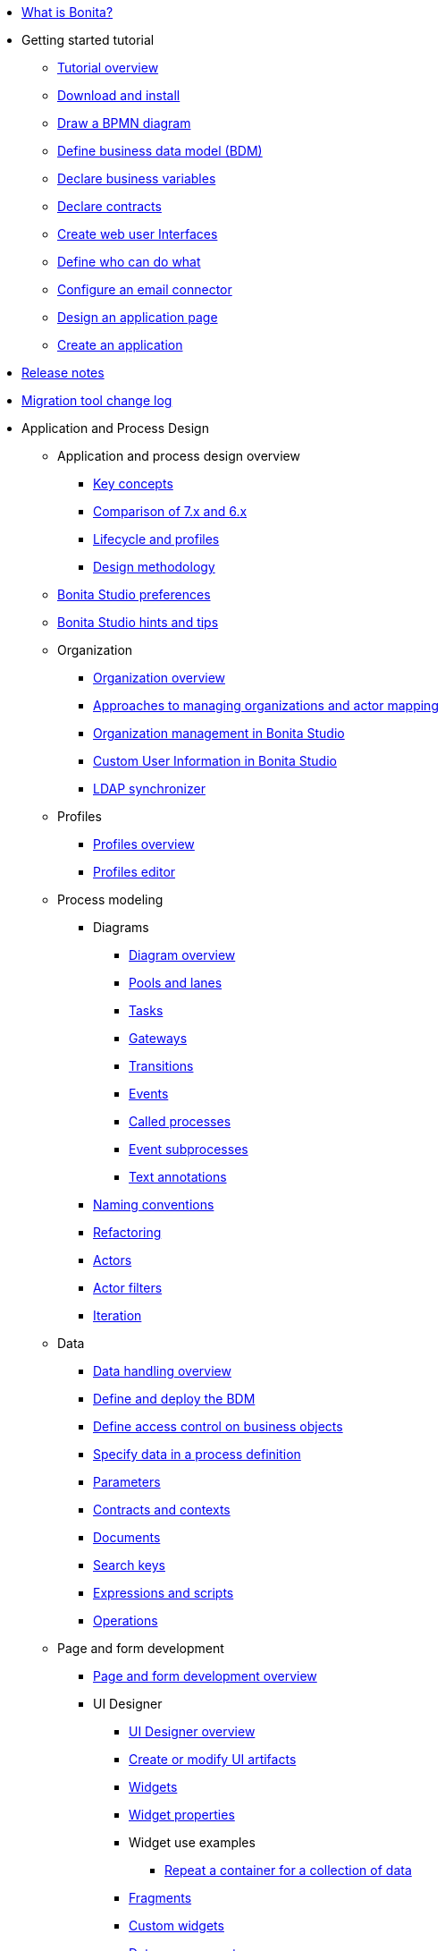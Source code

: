 * xref:what-is-bonita.adoc[What is Bonita?]
* Getting started tutorial
 ** xref:tutorial-overview.adoc[Tutorial overview]
 ** xref:bonita-studio-download-installation.adoc[Download and install]
 ** xref:draw-bpmn-diagram.adoc[Draw a BPMN diagram]
 ** xref:define-business-data-model.adoc[Define business data model (BDM)]
 ** xref:declare-business-variables.adoc[Declare business variables]
 ** xref:declare-contracts.adoc[Declare contracts]
 ** xref:create-web-user-interfaces.adoc[Create web user Interfaces]
 ** xref:define-who-can-do-what.adoc[Define who can do what]
 ** xref:configure-email-connector.adoc[Configure an email connector]
 ** xref:design-application-page.adoc[Design an application page]
 ** xref:create-application.adoc[Create an application]
* xref:release-notes.adoc[Release notes]
* xref:migration-tool.adoc[Migration tool change log]
* Application and Process Design
 ** Application and process design overview
  *** xref:key-concepts.adoc[Key concepts]
  *** xref:comparison-of-7-x-and-6-x.adoc[Comparison of 7.x and 6.x]
  *** xref:lifecycle-and-profiles.adoc[Lifecycle and profiles]
  *** xref:design-methodology.adoc[Design methodology]
 ** xref:bonita-bpm-studio-preferences.adoc[Bonita Studio preferences]
 ** xref:bonita-bpm-studio-hints-and-tips.adoc[Bonita Studio hints and tips]
 ** Organization
  *** xref:organization-overview.adoc[Organization overview]
  *** xref:approaches-to-managing-organizations-and-actor-mapping.adoc[Approaches to managing organizations and actor mapping]
  *** xref:organization-management-in-bonita-bpm-studio.adoc[Organization management in Bonita Studio]
  *** xref:custom-user-information-in-bonita-bpm-studio.adoc[Custom User Information in Bonita Studio]
  *** xref:ldap-synchronizer.adoc[LDAP synchronizer]
 ** Profiles
  *** xref:profiles-overview.adoc[Profiles overview]
  *** xref:profileCreation.adoc[Profiles editor]
 ** Process modeling
  *** Diagrams
   **** xref:diagram-overview.adoc[Diagram overview]
   **** xref:pools-and-lanes.adoc[Pools and lanes]
   **** xref:diagram-tasks.adoc[Tasks]
   **** xref:gateways.adoc[Gateways]
   **** xref:transitions.adoc[Transitions]
   **** xref:events.adoc[Events]
   **** xref:called-processes.adoc[Called processes]
   **** xref:event-subprocesses.adoc[Event subprocesses]
   **** xref:text-annotations.adoc[Text annotations]
  *** xref:naming-conventions.adoc[Naming conventions]
  *** xref:refactoring.adoc[Refactoring]
  *** xref:actors.adoc[Actors]
  *** xref:actor-filtering.adoc[Actor filters]
  *** xref:iteration.adoc[Iteration]
 ** Data
  *** xref:data-handling-overview.adoc[Data handling overview]
  *** xref:define-and-deploy-the-bdm.adoc[Define and deploy the BDM]
  *** xref:bdm-access-control.adoc[Define access control on business objects]
  *** xref:specify-data-in-a-process-definition.adoc[Specify data in a process definition]
  *** xref:parameters.adoc[Parameters]
  *** xref:contracts-and-contexts.adoc[Contracts and contexts]
  *** xref:documents.adoc[Documents]
  *** xref:define-a-search-index.adoc[Search keys]
  *** xref:expressions-and-scripts.adoc[Expressions and scripts]
  *** xref:operations.adoc[Operations]
 ** Page and form development
  *** xref:page-and-form-development-overview.adoc[Page and form development overview]
  *** UI Designer
   **** xref:ui-designer-overview.adoc[UI Designer overview]
   **** xref:create-or-modify-a-page.adoc[Create or modify UI artifacts]
   **** xref:widgets.adoc[Widgets]
   **** xref:widget-properties.adoc[Widget properties]
   **** Widget use examples
    ***** xref:repeat-a-container-for-a-collection-of-data.adoc[Repeat a container for a collection of data]
   **** xref:fragments.adoc[Fragments]
   **** xref:custom-widgets.adoc[Custom widgets]
   **** xref:data-management.adoc[Data management]
   **** xref:variables.adoc[Variables]
   **** xref:appearance.adoc[Appearance]
   **** xref:assets.adoc[Assets]
   **** xref:multi-language-pages.adoc[Multi-language pages]
   **** xref:migrate-a-form-from-6-x.adoc[Migrate a form from 6.x]
  *** xref:cache-configuration-and-policy.adoc[Cache configuration and policy]
 ** xref:applicationCreation.adoc[Application descriptor]
 ** Connectivity
  *** xref:connectivity-overview.adoc[Connectivity overview]
  *** xref:alfresco.adoc[Alfresco]
  *** xref:cmis.adoc[CMIS]
  *** Database
   **** xref:list-of-database-connectors.adoc[List of database connectors]
   **** xref:database-connector-configuration.adoc[Database connector configuration]
   **** xref:graphical-query-builder.adoc[Graphical query builder]
   **** xref:initialize-a-variable-from-a-database-without-scripting-or-java-code.adoc[Initialize a variable from a database without scripting or Java code]
  *** xref:insert-data-in-a-docx-odt-template.adoc[Insert data in a .docx/.odt template]
  *** xref:google-calendar.adoc[Google Calendar]
  *** xref:ldap.adoc[LDAP]
  *** xref:messaging.adoc[Messaging]
  *** xref:generate-pdf-from-an-office-document.adoc[Generate PDF from an Office document]
  *** xref:salesforce.adoc[Salesforce]
  *** xref:sap-jco-3.adoc[SAP JCo 3]
  *** xref:script.adoc[Script]
  *** xref:twitter.adoc[Twitter]
  *** xref:uipath.adoc[UiPath]
  *** Web service
   **** xref:web-service-connector-overview.adoc[Web service connector overview]
   **** xref:web-service-tutorial.adoc[Web service connector tutorial]
 ** Reporting
  *** xref:reporting-overview.adoc[Reporting overview]
  *** xref:set-up-a-reporting-database.adoc[Set up a reporting database]
  *** xref:set-up-kpis.adoc[Set up KPIs]
  *** xref:create-a-report.adoc[Create a report]
 ** xref:import-and-export-a-process.adoc[Import and export a process]
 ** Process configuration
  *** xref:process-configuration-overview.adoc[Process configuration overview]
  *** xref:environments.adoc[Environments]
  *** xref:configuring-a-process.adoc[Configure a process]
  *** xref:manage-jar-files.adoc[Manage JAR files]
  *** xref:managing-dependencies.adoc[Manage dependencies]
 ** Process testing
  *** xref:process-testing-overview.adoc[Process testing overview]
  *** xref:configure-a-test-organization.adoc[Configure a test organization]
  *** xref:run-a-process-from-bonita-bpm-studio-for-testing.adoc[Run a process from Bonita Studio for testing]
  *** xref:log-files.adoc[Log files]
 ** xref:project_deploy_in_dev_suite.adoc[Project deployment in Bonita Development Suite]
 ** xref:build-a-process-for-deployment.adoc[Build a process for deployment]
* Installation
 ** xref:bonita-bpm-installation-overview.adoc[Bonita installation overview]
 ** xref:bonita-bpm-studio-installation.adoc[Bonita Studio installation]
 ** Basic Bonita Platform installation
  *** xref:hardware-and-software-requirements.adoc[Hardware and software requirements]
  *** xref:tomcat-bundle.adoc[Tomcat bundle]
  *** xref:custom-deployment.adoc[Custom Deployment into existing Tomcat installation]
  *** xref:convert-wildfly-into-tomcat.adoc[Convert a WildFly into a Tomcat installation]
  *** xref:bonita-bpm-platform-setup.adoc[Platform configuration]
  *** xref:database-configuration.adoc[Database creation and customization to work with Bonita]
  *** xref:first-steps-after-setup.adoc[First steps after setup]
  *** xref:licenses.adoc[Licenses]
 ** xref:bonita-docker-installation.adoc[Bonita docker installation]
 ** Advanced Bonita Platform installation
  *** Security and authentication
   **** xref:user-authentication-overview.adoc[User authentication overview]
   **** xref:active-directory-or-ldap-authentication.adoc[Active Directory or LDAP authentication]
   **** xref:single-sign-on-with-cas.adoc[Single sign-on with CAS]
   **** xref:single-sign-on-with-saml.adoc[Single sign-on with SAML]
   **** xref:single-sign-on-with-kerberos.adoc[Single sign-on with Kerberos]
   **** xref:enforce-password-policy.adoc[Enforce password policy]
   **** xref:rest-api-authorization.adoc[REST API authorization]
   **** xref:csrf-security.adoc[CSRF security]
   **** xref:enable-cors-in-tomcat-bundle.adoc[Enable CORS in Tomcat bundle]
   **** xref:ssl.adoc[SSL]
   **** xref:tenant_admin_credentials.adoc[Tenant administrator credentials]
   **** xref:guest-user.adoc[Guest user access]
  *** xref:set-log-and-archive-levels.adoc[Set log and archive levels]
  *** xref:configurable-archive.adoc[Configurable Archive]
  *** Performance
   **** xref:performance-tuning.adoc[Performance tuning]
   **** xref:performance-troubleshooting.adoc[Performance troubleshooting]
   **** xref:purge-tool.adoc[Purging unnecessary archive data]
  *** xref:use-gzip-compression.adoc[Use gzip compression]
  *** xref:reverse-proxy-configuration.adoc[Set Bonita behind a reverse-proxy]
  *** Bonita in a cluster
   **** xref:overview-of-bonita-bpm-in-a-cluster.adoc[Overview of Bonita in a cluster]
   **** xref:install-a-bonita-bpm-cluster.adoc[Install a Bonita cluster]
  *** xref:multi-tenancy-and-tenant-configuration.adoc[Multi-tenancy and tenant configuration]
  *** xref:bonita-as-windows-service.adoc[Install Tomcat with Bonita as a service in Windows]
 ** xref:embed-engine.adoc[Embed engine - Lab]
 ** xref:upgrade-from-community-to-a-subscription-edition.adoc[Community to Subscription upgrade]
* Bonita Portal Administration
 ** Bonita Portal interface
  *** xref:bonita-bpm-portal-interface-overview.adoc[Bonita Portal overview]
  *** xref:user-task-list.adoc[User task list]
  *** xref:languages.adoc[Languages]
  *** xref:log-in-and-log-out.adoc[Log in and log out]
  *** xref:about.adoc[About Bonita Portal]
 ** xref:mobile-portal.adoc[Mobile Portal]
 ** Process maintenance
  *** xref:processes.adoc[Processes]
  *** xref:cases.adoc[Cases]
  *** xref:tasks.adoc[Tasks]
  *** xref:monitoring.adoc[Monitoring]
  *** xref:pause-and-resume-bpm-services.adoc[Pause and resume services]
  *** xref:bdm-management-in-bonita-bpm-portal.adoc[BDM Management in Bonita Portal]
 ** xref:applications.adoc[Applications]
 ** Resources
  *** xref:resource-management.adoc[Resource management]
  *** xref:pages.adoc[Pages]
  *** xref:forms.adoc[Forms]
  *** xref:layouts.adoc[Layouts]
  *** xref:themes.adoc[Themes]
  *** xref:api-extensions.adoc[REST API extensions]
 ** xref:live-update.adoc[Live update]
 ** Organization in Bonita Portal
  *** xref:organization-in-bonita-bpm-portal-overview.adoc[Organization in Bonita Portal overview]
  *** Organization maintenance
   **** xref:import-export-an-organization.adoc[Import/export an organization]
   **** xref:group.adoc[Manage groups]
   **** xref:role.adoc[Manage roles]
   **** Manage users
    ***** xref:manage-a-user.adoc[Manage a user]
    ***** xref:deactivate-a-user.adoc[Deactivate a user]
   **** xref:custom-user-information-in-bonita-bpm-portal.adoc[Custom User Information in Bonita Portal]
 ** xref:analytics.adoc[Analytics]
 ** User profiles
  *** xref:administrator-rights.adoc[Administrator rights]
  *** xref:process-manager.adoc[Process manager]
  *** xref:custom-profiles.adoc[Custom profiles]
  *** xref:deploying-profiles-with-export-and-import.adoc[Deploy profiles with export and import]
 ** Look & Feel
  *** xref:managing-look-feel.adoc[Manage Look & Feel]
  *** xref:creating-a-new-look-feel.adoc[Create a new Look & Feel]
 ** xref:search-index.adoc[Search keys]
* Monitoring
 ** xref:runtime-monitoring.adoc[Bonita Runtime Monitoring]
 ** xref:work-execution-audit.adoc[Work execution audit]
* Bonita Platform Administration
 ** xref:performance-tuning.adoc[Performance tuning]
 ** xref:performance-troubleshooting.adoc[Performance troubleshooting]
 ** xref:cluster-administration.adoc[Cluster administration]
 ** xref:maintenance-operation.adoc[Bonita Runtime Maintenance Operations]
 ** xref:back-up-bonita-bpm-platform.adoc[Back up Bonita Platform]
 ** xref:configurable-archive.adoc[Configurable Archive]
 ** Migration
  *** xref:migration-overview.adoc[Migration overview]
  *** xref:migrate-from-an-earlier-version-of-bonita-bpm.adoc[Migrate from an earlier version of Bonita]
* Development
 ** xref:software-extensibility.adoc[Platform extensibility overview]
 ** Connectors
  *** xref:connectors-overview.adoc[Connectors overview]
  *** xref:connector-archetype.adoc[Bonita connector archetype]
 ** xref:actor-filter-archetype.adoc[Create an actor filter]
 ** xref:api-glossary.adoc[API glossary]
 ** REST API
  *** xref:rest-api-overview.adoc[REST API overview]
  *** xref:rest-api-authentication.adoc[REST Authentication]
  *** xref:application-api.adoc[Application API]
  *** xref:access-control-api.adoc[Access control API]
  *** xref:bdm-api.adoc[Bdm API]
  *** xref:bpm-api.adoc[Bpm API]
  *** xref:customuserinfo-api.adoc[Customuserinfo API]
  *** xref:form-api.adoc[Form API]
  *** xref:identity-api.adoc[Identity API]
  *** xref:platform-api.adoc[Platform API]
  *** xref:portal-api.adoc[Portal API]
  *** xref:system-api.adoc[System API]
  *** xref:tenant-api.adoc[Tenant API]
  *** xref:rest-api-extensions.adoc[REST API extensions]
  *** xref:manage-files-using-upload-servlet-and-rest-api.adoc[Manage files using upload servlet and REST API]
 ** Engine API
  *** xref:engine-api-overview.adoc[Engine API overview]
  *** xref:create-your-first-project-with-the-engine-apis-and-maven.adoc[Create your first project with the Engine APIs and Maven]
  *** xref:configure-client-of-bonita-bpm-engine.adoc[Configure connection to Bonita Engine]
  *** http://documentation.bonitasoft.com/javadoc/api/{varVersion}/index.html[Javadoc]
  *** Examples
   **** xref:manage-a-process.adoc[Manage a process]
   **** xref:handle-a-failed-activity.adoc[Handle a failed activity]
   **** xref:manage-an-organization.adoc[Manage an organization]
   **** xref:manage-users.adoc[Manage users]
   **** xref:handling-documents.adoc[Handle documents]
   **** xref:create-administration-tools.adoc[Create administration tools]
   **** xref:restore-default-look-feel.adoc[Restore the default Look & Feel]
   **** xref:manage-the-platform.adoc[Manage the platform]
  *** xref:using-list-and-search-methods.adoc[List and search methods]
  *** xref:queriable-logging.adoc[Queriable logger]
  *** xref:log-in-with-cas.adoc[Log in with CAS]
 ** xref:bonita-bpm-portal-urls.adoc[Bonita Portal URLs]
 ** Living application
  *** xref:bonita-layout.adoc[Bonita Layout]
  *** xref:living-application-layout.adoc[Living application layout]
  *** xref:customize-layouts.adoc[Customize layouts]
  *** xref:customize-living-application-theme.adoc[Customize living application theme]
 ** xref:logging.adoc[Logs]
 ** xref:workspaces-and-repositories.adoc[Workspaces and projects]
 ** Continuous integration
  *** xref:automating-builds.adoc[Automate builds]
  *** xref:set-up-continuous-integration.adoc[Set up continuous integration]
* Collaboration
 ** xref:project-documentation-generation.adoc[Project documentation generation]
 ** xref:shared-project.adoc[Using a shared project]
* Howtos
 ** xref:uid-case-overview-tutorial.adoc[Create a case overview page using the UI Designer]
 ** xref:optimize-user-tasklist.adoc[Create unique task names for the user task list]
 ** xref:manage-control-in-forms.adoc[Control and validate forms in the UI Designer]
 ** xref:list-of-documents.adoc[Manage a list of documents]
 ** xref:bo-multiple-refs-tutorial.adoc[Manage multiple references in Business Objects]
 ** xref:custom-authorization-rule-mapping.adoc[Map authorization rules]
 ** xref:rta-mail-template.adoc[Use the rich textarea widget in a mail template]
 ** xref:datetimes-management-tutorial.adoc[Manage dates and times in BDM and User Interfaces]
 ** xref:bdm-in-rest-api.adoc[Manage BDM in custom Rest APIs]
 ** xref:share-a-repository-on-github.adoc[Share a project on GitHub Enterprise Edition]
 ** xref:git-versioning-community-edition.adoc[Use Git for versioning with Community Edition]
 ** xref:migrate-a-svn-repository-to-github.adoc[Migrate a SVN repository to a Git repository]
 ** xref:configure-maven.adoc[Configure Maven]
 ** xref:uid-vertical-tabs-container-tutorial.adoc[Create a vertical tabs container for all devices]
 ** xref:groovy-in-bonita.adoc[Use Groovy in Bonita]
 ** xref:responsiveness-with-community-edition.adoc[Create a responsive web application with Community edition]
 ** xref:use-bonita-acm.adoc[Enable Adaptive Case Management with Bonita]
 ** xref:event-handlers.adoc[Create an event handler]
* Contributing
 ** xref:building-community-edition-from-source.adoc[Build Bonita Community edition from source files]
 ** Bonita Engine developer documentation
  *** xref:engine-architecture-overview.adoc[Bonita Engine architecture overview]
  *** xref:engine-flow-node-states.adoc[Flow node states]
  *** xref:timers-execution.adoc[Timers execution]
  *** xref:connectors-execution.adoc[Connectors execution]
  *** Works
   **** xref:work-execution.adoc[Work execution]
   **** xref:work-locking.adoc[Work locking]
  *** xref:execution-sequence-states-and-transactions.adoc[BPM process / task execution sequence]
  *** xref:how-a-flownode-is-executed.adoc[How flow node is executed]
  *** xref:how-a-flownode-is-completed.adoc[How a flownode is completed]
  *** xref:how-a-call-activity-is-executed.adoc[How a call activity is executed]
  *** xref:how-a-process-is-completed.adoc[How a process is executed]
  *** xref:how-an-event-is-executed.adoc[How an event is executed]
  *** xref:how-a-bdm-is-deployed.adoc[BDM deployment]
